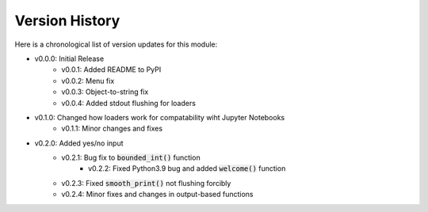 Version History
###############

Here is a chronological list of version updates for this module:

* v0.0.0: Initial Release
    * v0.0.1: Added README to PyPI
    * v0.0.2: Menu fix
    * v0.0.3: Object-to-string fix
    * v0.0.4: Added stdout flushing for loaders
* v0.1.0: Changed how loaders work for compatability wiht Jupyter Notebooks
    * v0.1.1: Minor changes and fixes
* v0.2.0: Added yes/no input
    * v0.2.1: Bug fix to :code:`bounded_int()` function
	* v0.2.2: Fixed Python3.9 bug and added :code:`welcome()` function
    * v0.2.3: Fixed :code:`smooth_print()` not flushing forcibly
    * v0.2.4: Minor fixes and changes in output-based functions
